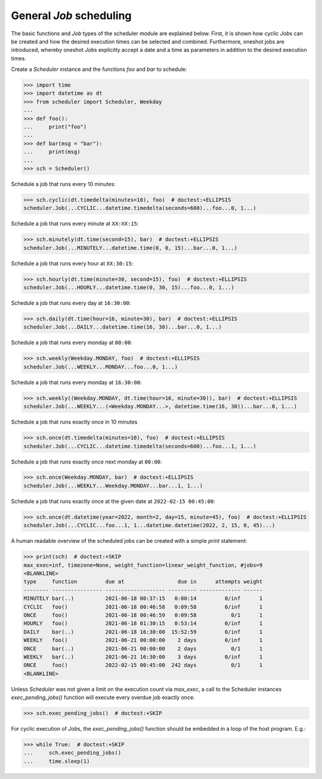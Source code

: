 General `Job` scheduling
^^^^^^^^^^^^^^^^^^^^^^^^

The basic functions and `Job` types of the scheduler module are explained below.
First, it is shown how cyclic `Job`\ s can be created and how the desired execution
times can be selected and combined.
Furthermore, oneshot jobs are introduced, whereby oneshot `Job`\ s explicitly
accept a date and a time as parameters in addition to the desired execution times.

Create a `Scheduler` instance and the functions `foo` and `bar` to schedule:

>>> import time
>>> import datetime as dt
>>> from scheduler import Scheduler, Weekday
...
>>> def foo():
...     print("foo")
...
>>> def bar(msg = "bar"):
...     print(msg)
...
>>> sch = Scheduler()

Schedule a job that runs every 10 minutes:

>>> sch.cyclic(dt.timedelta(minutes=10), foo)  # doctest:+ELLIPSIS
scheduler.Job(...CYCLIC...datetime.timedelta(seconds=600)...foo...0, 1...)

Schedule a job that runs every minute at ``XX:XX:15``:

>>> sch.minutely(dt.time(second=15), bar)  # doctest:+ELLIPSIS
scheduler.Job(...MINUTELY...datetime.time(0, 0, 15)...bar...0, 1...)

Schedule a job that runs every hour at ``XX:30:15``:

>>> sch.hourly(dt.time(minute=30, second=15), foo)  # doctest:+ELLIPSIS
scheduler.Job(...HOURLY...datetime.time(0, 30, 15)...foo...0, 1...)

Schedule a job that runs every day at ``16:30:00``:

>>> sch.daily(dt.time(hour=16, minute=30), bar)  # doctest:+ELLIPSIS
scheduler.Job(...DAILY...datetime.time(16, 30)...bar...0, 1...)

Schedule a job that runs every monday at ``00:00``:

>>> sch.weekly(Weekday.MONDAY, foo)  # doctest:+ELLIPSIS
scheduler.Job(...WEEKLY...MONDAY...foo...0, 1...)

Schedule a job that runs every monday at ``16:30:00``:

>>> sch.weekly((Weekday.MONDAY, dt.time(hour=16, minute=30)), bar)  # doctest:+ELLIPSIS
scheduler.Job(...WEEKLY...(<Weekday.MONDAY...>, datetime.time(16, 30))...bar...0, 1...)

Schedule a job that runs exactly once in 10 minutes

>>> sch.once(dt.timedelta(minutes=10), foo)  # doctest:+ELLIPSIS
scheduler.Job(...CYCLIC...datetime.timedelta(seconds=600)...foo...1, 1...)

Schedule a job that runs exactly once next monday at ``00:00``:

>>> sch.once(Weekday.MONDAY, bar)  # doctest:+ELLIPSIS
scheduler.Job(...WEEKLY...Weekday.MONDAY...bar...1, 1...)

Schedule a job that runs exactly once at the given date at ``2022-02-15 00:45:00``:

>>> sch.once(dt.datetime(year=2022, month=2, day=15, minute=45), foo)  # doctest:+ELLIPSIS
scheduler.Job(...CYCLIC...foo...1, 1...datetime.datetime(2022, 2, 15, 0, 45)...)

A human readable overview of the scheduled jobs can be created with a simple `print` statement:

>>> print(sch)  # doctest:+SKIP
max_exec=inf, timezone=None, weight_function=linear_weight_function, #jobs=9
<BLANKLINE>
type     function         due at                 due in      attempts weight
-------- ---------------- ------------------- --------- ------------- ------
MINUTELY bar(..)          2021-06-18 00:37:15   0:00:14         0/inf      1
CYCLIC   foo()            2021-06-18 00:46:58   0:09:58         0/inf      1
ONCE     foo()            2021-06-18 00:46:59   0:09:58           0/1      1
HOURLY   foo()            2021-06-18 01:30:15   0:53:14         0/inf      1
DAILY    bar(..)          2021-06-18 16:30:00  15:52:59         0/inf      1
WEEKLY   foo()            2021-06-21 00:00:00    2 days         0/inf      1
ONCE     bar(..)          2021-06-21 00:00:00    2 days           0/1      1
WEEKLY   bar(..)          2021-06-21 16:30:00    3 days         0/inf      1
ONCE     foo()            2022-02-15 00:45:00  242 days           0/1      1
<BLANKLINE>

Unless `Scheduler` was not given a limit on the execution count via `max_exec`, a call to
the Scheduler instances `exec_pending_jobs()` function will execute every overdue job exactly once.

>>> sch.exec_pending_jobs()  # doctest:+SKIP

For cyclic execution of `Job`\ s, the `exec_pending_jobs()` function should be embedded in a loop of
the host program. E.g.:

>>> while True:  # doctest:+SKIP
...     sch.exec_pending_jobs()
...     time.sleep(1)